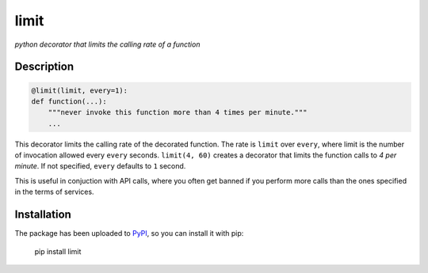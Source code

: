 limit
=====

*python decorator that limits the calling rate of a function*

Description
-----------

.. code:: python

    @limit(limit, every=1):
    def function(...):
        """never invoke this function more than 4 times per minute."""
        ...

This decorator limits the calling rate of the decorated function. The rate is
``limit`` over ``every``, where limit is the number of invocation allowed every
``every`` seconds. ``limit(4, 60)`` creates a decorator that limits the function
calls to *4 per minute*. If not specified, ``every`` defaults to ``1`` second.

This is useful in conjuction with API calls, where you often get banned if you
perform more calls than the ones specified in the terms of services.

Installation
------------

The package has been uploaded to `PyPI`_, so you can install it with pip:

    pip install limit


.. _PyPI: https://pypi.python.org
